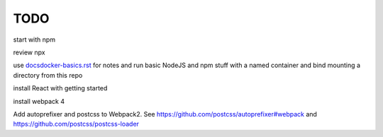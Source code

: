 TODO
=======================

start with npm

review npx

use `<docsdocker-basics.rst>`_ for notes and run basic NodeJS and npm stuff with a named container and bind mounting a directory from this repo

install React with getting started

install webpack 4

Add autoprefixer and postcss to Webpack2. See https://github.com/postcss/autoprefixer#webpack and https://github.com/postcss/postcss-loader
